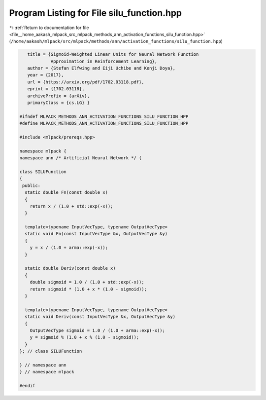 
.. _program_listing_file__home_aakash_mlpack_src_mlpack_methods_ann_activation_functions_silu_function.hpp:

Program Listing for File silu_function.hpp
==========================================

|exhale_lsh| :ref:`Return to documentation for file <file__home_aakash_mlpack_src_mlpack_methods_ann_activation_functions_silu_function.hpp>` (``/home/aakash/mlpack/src/mlpack/methods/ann/activation_functions/silu_function.hpp``)

.. |exhale_lsh| unicode:: U+021B0 .. UPWARDS ARROW WITH TIP LEFTWARDS

.. code-block:: cpp

      title = {Sigmoid-Weighted Linear Units for Neural Network Function
               Approximation in Reinforcement Learning},
      author = {Stefan Elfwing and Eiji Uchibe and Kenji Doya},
      year = {2017},
      url = {https://arxiv.org/pdf/1702.03118.pdf},
      eprint = {1702.03118},
      archivePrefix = {arXiv},
      primaryClass = {cs.LG} }
   
   #ifndef MLPACK_METHODS_ANN_ACTIVATION_FUNCTIONS_SILU_FUNCTION_HPP
   #define MLPACK_METHODS_ANN_ACTIVATION_FUNCTIONS_SILU_FUNCTION_HPP
   
   #include <mlpack/prereqs.hpp>
   
   namespace mlpack {
   namespace ann /* Artificial Neural Network */ {
   
   class SILUFunction
   {
    public:
     static double Fn(const double x)
     {
       return x / (1.0 + std::exp(-x));
     }
   
     template<typename InputVecType, typename OutputVecType>
     static void Fn(const InputVecType &x, OutputVecType &y)
     {
       y = x / (1.0 + arma::exp(-x));
     }
   
     static double Deriv(const double x)
     {
       double sigmoid = 1.0 / (1.0 + std::exp(-x));
       return sigmoid * (1.0 + x * (1.0 - sigmoid));
     }
   
     template<typename InputVecType, typename OutputVecType>
     static void Deriv(const InputVecType &x, OutputVecType &y)
     {
       OutputVecType sigmoid = 1.0 / (1.0 + arma::exp(-x));
       y = sigmoid % (1.0 + x % (1.0 - sigmoid));
     }
   }; // class SILUFunction
   
   } // namespace ann
   } // namespace mlpack
   
   #endif
